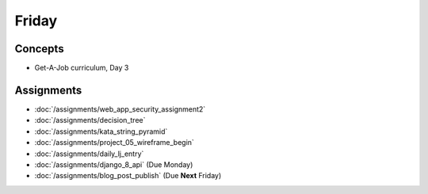 .. slideconf::
    :autoslides: False

******
Friday
******

.. slide:: Course Presentations
    :level: 1

    This document contains no slides.

Concepts
========

* Get-A-Job curriculum, Day 3

Assignments
===========

* :doc:`/assignments/web_app_security_assignment2`
* :doc:`/assignments/decision_tree`
* :doc:`/assignments/kata_string_pyramid`
* :doc:`/assignments/project_05_wireframe_begin`
* :doc:`/assignments/daily_lj_entry`
* :doc:`/assignments/django_8_api` (Due Monday)
* :doc:`/assignments/blog_post_publish` (Due **Next** Friday)
